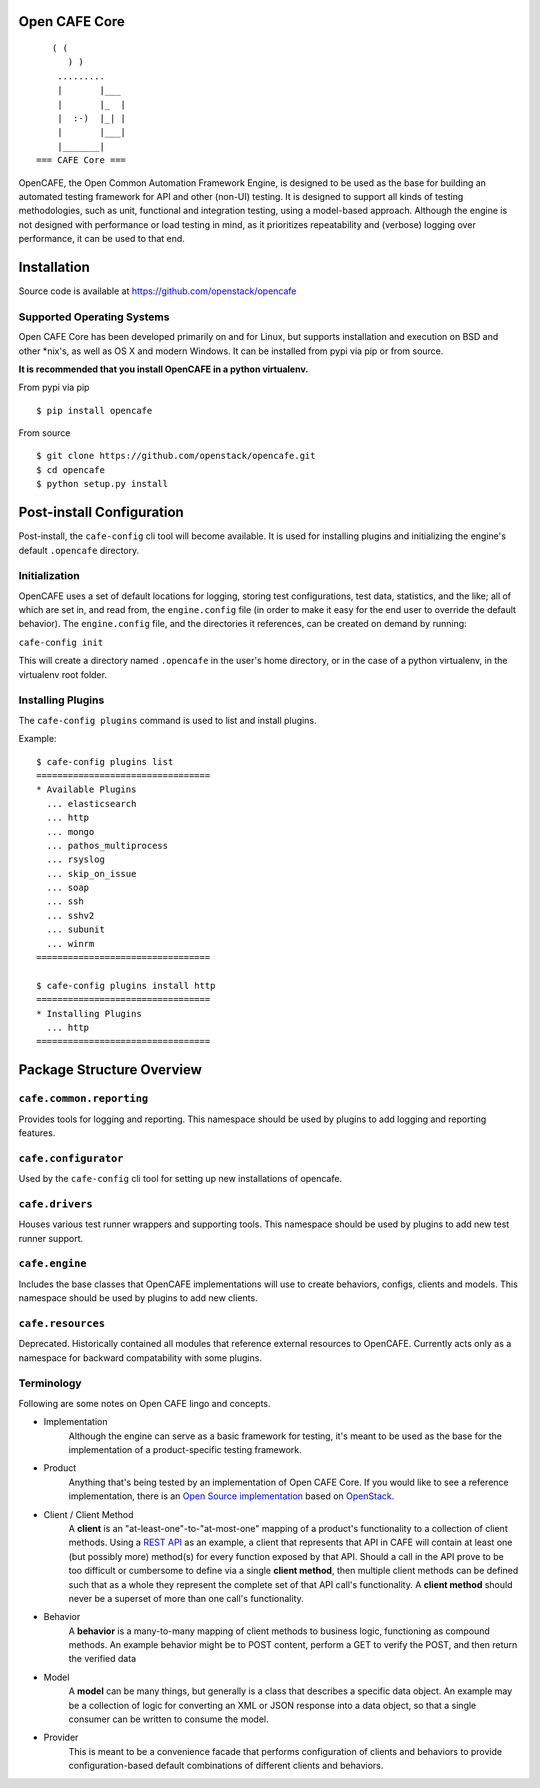 Open CAFE Core
==============

::

       ( (
          ) )
        .........
        |       |___
        |       |_  |
        |  :-)  |_| |
        |       |___|
        |_______|
    === CAFE Core ===

OpenCAFE, the Open Common Automation Framework Engine, is designed to be used
as the base for building an automated testing framework for API and other
(non-UI) testing.
It is designed to support all kinds of testing methodologies, such as unit,
functional and integration testing, using a model-based approach.
Although the engine is not designed with performance or load testing in mind,
as it prioritizes repeatability and (verbose) logging over performance, it can
be used to that end.


Installation
============
Source code is available at https://github.com/openstack/opencafe

Supported Operating Systems
---------------------------
Open CAFE Core has been developed primarily on and for Linux, but supports
installation and execution on BSD and other \*nix's, as well as OS X and
modern Windows.  It can be installed from pypi via pip or from source.

**It is recommended that you install OpenCAFE in a python virtualenv.**

From pypi via pip

::

    $ pip install opencafe

From source

::

    $ git clone https://github.com/openstack/opencafe.git
    $ cd opencafe
    $ python setup.py install

Post-install Configuration
==========================
Post-install, the ``cafe-config`` cli tool will become available.
It is used for installing
plugins and initializing the engine's default ``.opencafe`` directory.

Initialization
--------------
OpenCAFE uses a set of default locations for logging, storing
test configurations, test data, statistics, and the like; all of which are
set in, and read from, the ``engine.config`` file (in order to make it easy
for the end user to override the default behavior).  The ``engine.config``
file, and the directories it references, can be created on demand by running:

``cafe-config init``

This will create a directory named ``.opencafe`` in the user's home
directory, or in the case of a python virtualenv, in the virtualenv root
folder.

Installing Plugins
------------------
The ``cafe-config plugins`` command is used to list and install plugins.

Example:

::

    $ cafe-config plugins list
    =================================
    * Available Plugins
      ... elasticsearch
      ... http
      ... mongo
      ... pathos_multiprocess
      ... rsyslog
      ... skip_on_issue
      ... soap
      ... ssh
      ... sshv2
      ... subunit
      ... winrm
    =================================

    $ cafe-config plugins install http
    =================================
    * Installing Plugins
      ... http
    =================================

Package Structure Overview
==========================
``cafe.common.reporting``
-------------------------
Provides tools for logging and reporting.
This namespace should be used by plugins to add logging and reporting features.

``cafe.configurator``
---------------------
Used by the ``cafe-config`` cli tool for setting up new installations of opencafe.

``cafe.drivers``
----------------
Houses various test runner wrappers and supporting tools.
This namespace should be used by plugins to add new test runner support.

``cafe.engine``
---------------
Includes the base classes that OpenCAFE implementations will use to create behaviors, configs, clients and models.
This namespace should be used by plugins to add new clients.

``cafe.resources``
------------------
Deprecated.
Historically contained all modules that reference external resources to OpenCAFE. Currently acts only as a namespace for backward compatability with some plugins.

Terminology
-----------
Following are some notes on Open CAFE lingo and concepts.

* Implementation
    Although the engine can serve as a basic framework for testing, it's meant to be used as the base for the implementation of a product-specific testing framework.

* Product
    Anything that's being tested by an implementation of Open CAFE Core. If you would like to see a reference implementation, there is an `Open Source implementation <https://github.com/stackforge>`_ based on `OpenStack <http://www.openstack.org/>`_.

* Client / Client Method
    A **client** is an "at-least-one"-to-"at-most-one" mapping of a product's functionality to a collection of client methods.  Using a `REST API <https://en.wikipedia.org/wiki/Representational_state_transfer>`_ as an example, a client that represents that API in CAFE will contain at least one (but possibly more) method(s) for every function exposed by that API.  Should a call in the API prove to be too difficult or cumbersome to define via a single **client method**, then multiple client methods can be defined such that as a whole they represent the complete set of that API call's functionality. A **client method** should never be a superset of more than one call's functionality.

* Behavior
    A **behavior** is a many-to-many mapping of client methods to business logic, functioning as compound methods.  An example behavior might be to POST content, perform a GET to verify the POST, and then return the verified data

* Model
    A **model** can be many things, but generally is a class that describes a specific data object. An example may be a collection of logic for converting an XML or JSON response into a data object, so that a single consumer can be written to consume the model.

* Provider
    This is meant to be a convenience facade that performs configuration of clients and behaviors to provide configuration-based default combinations of different clients and behaviors.
